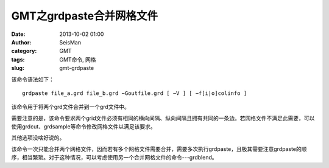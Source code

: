 GMT之grdpaste合并网格文件
#########################

:date: 2013-10-02 01:00
:author: SeisMan
:category: GMT
:tags: GMT命令, 网格
:slug: gmt-grdpaste

该命令语法如下：

::

    grdpaste file_a.grd file_b.grd −Goutfile.grd [ −V ] [ −f[i|o]colinfo ]

该命令用于将两个grd文件合并到一个grd文件中。

需要注意的是，该命令要求两个grid文件必须有相同的横向间隔、纵向间隔且拥有共同的一条边。若网格文件不满足此需要，可以使用grdcut、grdsample等命令修改网格文件以满足该要求。

其他选项没啥好说的。

该命令一次只能合并两个网格文件，因而若有多个网格文件需要合并，需要多次执行grdpaste，且极其需要注意grdpaste的顺序，相当繁琐。对于这种情况，可以考虑使用另一个合并网格文件的命令---grdblend。
